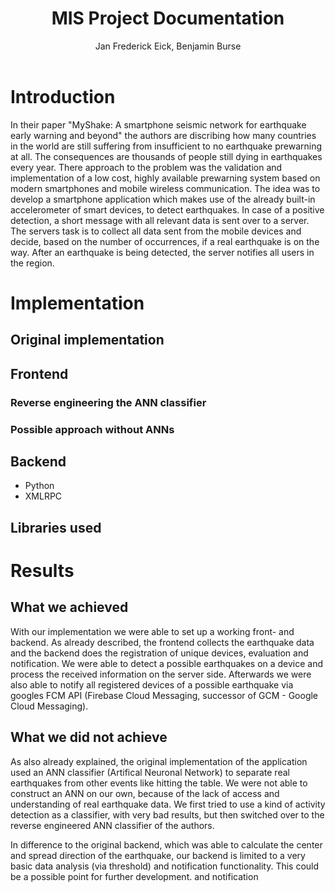 #+TITLE: MIS Project Documentation
#+AUTHOR: Jan Frederick Eick, Benjamin Burse
#+OPTIONS: toc:nil

* Introduction
In their paper "MyShake: A smartphone seismic network for earthquake early
  warning and beyond" the authors are discribing how many countries in the
  world are still suffering from insufficient to no earthquake prewarning at
  all. The consequences are thousands of people still dying in earthquakes
  every year. There approach to the problem was the validation and
  implementation of a low cost, highly available prewarning system based
  on modern smartphones and mobile wireless communication. The idea was to
  develop a smartphone application which makes use of the already built-in
  accelerometer of smart devices, to detect earthquakes. In case of a
  positive detection, a short message with all relevant data is sent over to
  a server. The servers task is to collect all data sent from the mobile
  devices and decide, based on the number of occurrences, if a real
  earthquake is on the way. After an earthquake is being detected, the server
  notifies all users in the region.

* Implementation
** Original implementation
** Frontend
*** Reverse engineering the ANN classifier
*** Possible approach without ANNs

** Backend
   - Python
   - XMLRPC

** Libraries used
* Results
** What we achieved
   With our implementation we were able to set up a working front- and
   backend. As already described, the frontend collects the earthquake data and the
   backend does the registration of unique devices, evaluation and
   notification. We were able to detect a possible earthquakes on a device
   and process the received information on the server side. Afterwards we
   were also able to notify all registered
   devices of a possible earthquake via googles FCM API (Firebase Cloud
   Messaging, successor of GCM - Google Cloud Messaging).

** What we did not achieve
   As also already explained, the original implementation of the application
   used an ANN classifier (Artifical Neuronal Network) to separate real
   earthquakes from other events like hitting the table. We were not able to
   construct an ANN on our own, because of the lack of access and
   understanding of real earthquake data. We first tried to use a kind of
   activity detection as a classifier, with very bad results, but then switched over to the
   reverse engineered ANN classifier of the authors.

   In difference to the original backend, which was able to calculate the
   center and spread direction of the earthquake, our backend is limited to a
   very basic data analysis (via threshold) and notification functionality.
   This could be a possible point for further development.
   and notification
